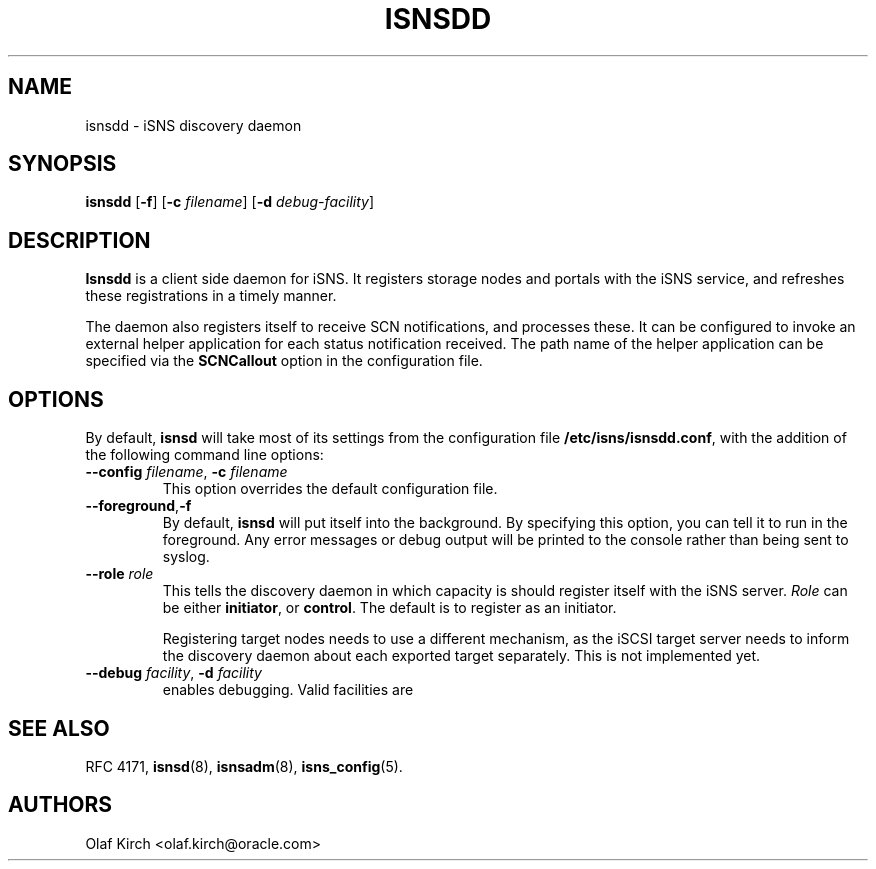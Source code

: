 .TH ISNSDD 8 "11 May 2007"
.SH NAME
isnsdd \- iSNS discovery daemon
.SH SYNOPSIS
.B isnsdd
.RB [ "\-f" ]
.RB [ "\-c \fIfilename" ]
.RB [ "\-d \fIdebug-facility" ]

.SH DESCRIPTION
.B Isnsdd
is a client side daemon for iSNS. It registers storage
nodes and portals with the iSNS service, and refreshes
these registrations in a timely manner.
.PP
The daemon also registers itself to receive SCN notifications,
and processes these. It can be configured to invoke an
external helper application for each status notification
received. The path name of the helper application can be
specified via the
.B SCNCallout
option in the configuration file.
.SH OPTIONS
By default,
.B isnsd
will take most of its settings from the configuration
file
.BR /etc/isns/isnsdd.conf ,
with the addition of the following command line options:
.TP
.BI \--config " filename\fR, " \-c " filename
This option overrides the default configuration file.
.TP
.BR \--foreground , \-f
By default,
.B isnsd
will put itself into the background. By specifying this option, you can
tell it to run in the foreground. Any error messages or debug output
will be printed to the console rather than being sent to syslog.
.TP
.BI \--role " role
This tells the discovery daemon in which capacity is should register itself
with the iSNS server.
.I Role
can be either
.BR initiator ", or " control .
The default is to register as an initiator.
.IP
Registering target nodes needs to use a different mechanism, as
the iSCSI target server needs to inform the discovery daemon
about each exported target separately. This is not implemented
yet.
.TP
.BI \--debug " facility\fR, " \-d " facility
enables debugging. Valid facilities are
.PP
.TS
tab(,),box,center;
lb|lr.
socket,network send/receive
auth,authentication and security related information
message,iSNS protocol layer
state,database state
scn,SCN (state change notification) messages
esi,ESI (entity status inquiry) messages
all,all of the above
.TE
.PP
.SH SEE ALSO
RFC 4171,
.BR isnsd (8),
.BR isnsadm (8),
.BR isns_config (5).
.SH AUTHORS
Olaf Kirch <olaf.kirch@oracle.com>
